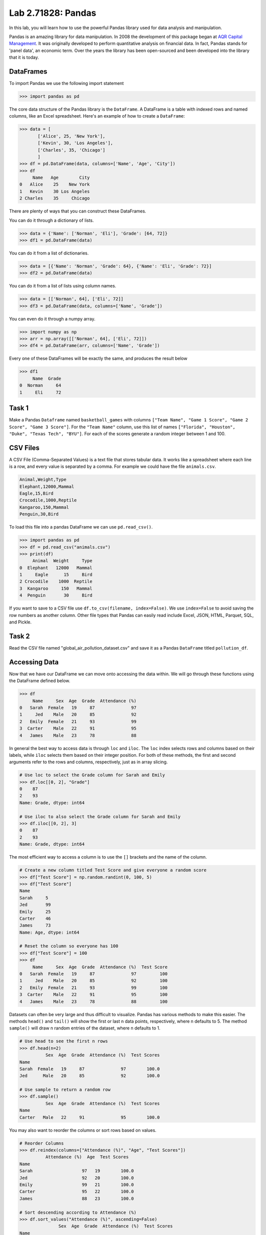 Lab 2.71828: Pandas 
==============================================

.. https://foundations-of-applied-mathematics.github.io/

In this lab, you will learn how to use the powerful Pandas library used for data analysis and manipulation.

Pandas is an amazing library for data manipulation.
In 2008 the development of this package began at `AQR Capital Management <https://pandas.pydata.org/about/>`_. 
It was originally developed to perform quantitative analysis on financial data.
In fact, Pandas stands for 'panel data', an economic term.
Over the years the library has been open-sourced and been developed into the library that it is today.

DataFrames
----------

.. Dataframe, read_csv, to_csv (explain keyword argument)

To import Pandas we use the following import statement

>>> import pandas as pd

The core data structure of the Pandas library is the ``DataFrame``.
A DataFrame is a table with indexed rows and named columns, like an Excel spreadsheet.
Here's an example of how to create a ``DataFrame``\:

>>> data = [
       ['Alice', 25, 'New York'],
       ['Kevin', 30, 'Los Angeles'],
       ['Charles', 35, 'Chicago']
       ]
>>> df = pd.DataFrame(data, columns=['Name', 'Age', 'City'])
>>> df
     Name   Age        City
0   Alice    25    New York
1   Kevin    30 Los Angeles
2 Charles    35     Chicago

There are plenty of ways that you can construct these DataFrames.

You can do it through a dictionary of lists.

>>> data = {'Name': ['Norman', 'Eli'], 'Grade': [64, 72]}
>>> df1 = pd.DataFrame(data)

You can do it from a list of dictionaries.

>>> data = [{'Name': 'Norman', 'Grade': 64}, {'Name': 'Eli', 'Grade': 72}]
>>> df2 = pd.DataFrame(data)

You can do it from a list of lists using column names.

>>> data = [['Norman', 64], ['Eli', 72]]
>>> df3 = pd.DataFrame(data, columns=['Name', 'Grade'])

You can even do it through a numpy array.

>>> import numpy as np
>>> arr = np.array([['Norman', 64], ['Eli', 72]])
>>> df4 = pd.DataFrame(arr, columns=['Name', 'Grade'])

Every one of these DataFrames will be exactly the same, and produces the result below 

>>> df1
     Name  Grade
0  Norman     64
1     Eli     72

Task 1
------

Make a Pandas ``Dataframe`` named ``basketball_games`` with columns ``["Team Name", "Game 1 Score", "Game 2 Score", "Game 3 Score"]``. 
For the ``"Team Name"`` column, use this list of names ``["Florida", "Houston", "Duke", "Texas Tech", "BYU"]``. 
For each of the scores generate a random integer between 1 and 100. 


CSV Files
---------

.. What are csv files, and how to read and write to them


A CSV File (Comma-Separated Values) is a text file that stores tabular data. 
It works like a spreadsheet where each line is a row, and every value is separated by a comma.
For example we could have the file ``animals.csv``.

.. code-block:: csv

     Animal,Weight,Type
     Elephant,12000,Mammal
     Eagle,15,Bird
     Crocodile,1000,Reptile
     Kangaroo,150,Mammal
     Penguin,30,Bird

To load this file into a pandas DataFrame we can use ``pd.read_csv()``\.


>>> import pandas as pd
>>> df = pd.read_csv("animals.csv")
>>> print(df)
     Animal  Weight     Type
0  Elephant   12000   Mammal
1     Eagle      15     Bird
2 Crocodile    1000  Reptile
3  Kangaroo     150   Mammal
4  Penguin       30     Bird

If you want to save to a CSV file use ``df.to_csv(filename, index=False)``\. 
We use ``index=False`` to avoid saving the row numbers as another column. 
Other file types that Pandas can easily read include Excel, JSON, HTML, Parquet, SQL, and Pickle. 

Task 2
------

.. Have them read the csv file

Read the CSV file named "global_air_pollution_dataset.csv" and save it as a Pandas ``DataFrame`` titled ``pollution_df``.

Accessing Data
--------------
.. Data Manipulation (accessing data loc, iloc, access column (["col_name"], .col_name))
.. df.head(), sort_values(), unique(), drop,
.. Problem 1: budget.csv problem (not all of the parts)
.. Basic Data Manipulation + Basic Stat Functions + Masks(?)

Now that we have our DataFrame we can move onto accessing the data within.
We will go through these functions using the DataFrame defined below.

>>> df
     Name     Sex  Age  Grade  Attendance (%)
0   Sarah  Female   19     87              97
1     Jed    Male   20     85              92
2   Emily  Female   21     93              99
3  Carter    Male   22     91              95
4   James    Male   23     78              88

In general the best way to access data is through ``loc`` and ``iloc``\. 
The ``loc`` index selects rows and columns based on their labels, while ``iloc`` selects them based on their integer position.
For both of these methods, the first and second arguments refer to the rows and columns, respectively, just as in array slicing.


.. code-block:: python

     # Use loc to select the Grade column for Sarah and Emily
     >>> df.loc[[0, 2], "Grade"]
     0    87
     2    93
     Name: Grade, dtype: int64

     # Use iloc to also select the Grade column for Sarah and Emily
     >>> df.iloc[[0, 2], 3]
     0    87
     2    93
     Name: Grade, dtype: int64

The most efficient way to access a column is to use the ``[]`` brackets and the name of the column.

.. code-block:: python

     # Create a new column titled Test Score and give everyone a random score
     >>> df["Test Score"] = np.random.randint(0, 100, 5)
     >>> df["Test Score"]
     Name
     Sarah     5
     Jed       99
     Emily     25
     Carter    46
     James     73
     Name: Age, dtype: int64

     # Reset the column so everyone has 100
     >>> df["Test Score"] = 100
     >>> df
          Name     Sex  Age  Grade  Attendance (%)  Test Score
     0   Sarah  Female   19     87              97         100
     1     Jed    Male   20     85              92         100
     2   Emily  Female   21     93              99         100
     3  Carter    Male   22     91              95         100
     4   James    Male   23     78              88         100


Datasets can often be very large and thus difficult to visualize. 
Pandas has various methods to make this easier. 
The methods ``head()`` and ``tail()`` will show the first or last n data points, respectively, where n defaults to 5. 
The method ``sample()`` will draw n random entries of the dataset, where n defaults to 1.


.. code-block:: python

     # Use head to see the first n rows
     >>> df.head(n=2)
               Sex  Age  Grade  Attendance (%)  Test Scores
     Name                                                
     Sarah  Female   19     87              97        100.0
     Jed      Male   20     85              92        100.0

     # Use sample to return a random row
     >>> df.sample()
               Sex  Age  Grade  Attendance (%)  Test Scores
     Name                                                
     Carter   Male   22     91              95        100.0

You may also want to reorder the columns or sort rows based on values.

.. code-block:: python

     # Reorder Columns
     >>> df.reindex(columns=["Attendance (%)", "Age", "Test Scores"])
               Attendance (%)  Age  Test Scores
     Name                                        
     Sarah                   97   19        100.0
     Jed                     92   20        100.0
     Emily                   99   21        100.0
     Carter                  95   22        100.0
     James                   88   23        100.0

     # Sort descending according to Attendance (%)
     >>> df.sort_values("Attendance (%)", ascending=False)
                    Sex  Age  Grade  Attendance (%)  Test Scores
     Name                                                    
     Emily      Female   21     93              99        100.0
     Sarah      Female   19     87              97        100.0
     Carter       Male   22     91              95        100.0
     Jed          Male   20     85              92        100.0
     James        Male   23     78              88        100.0

Here is an example of using the very useful ``unique()`` and ``drop()`` methods.

.. code-block:: python

     # Use unique() to get an array with the unique values and their data type
     >>> df["Sex"].unique()
     array(['Female', 'Male'], dtype=object)

     # Use drop() to get rid of a row
     >>> df.drop("Jed", inplace=True)
     >>> df
               Sex  Age  Grade  Attendance (%)  Test Scores
     Name                                                
     Sarah  Female   19     87              97        100.0
     Emily  Female   21     93              99        100.0
     Carter   Male   22     91              95        100.0
     James    Male   23     78              88        100.0


Here is a list of other methods to be familiar with.

- ``df.shape`` - Get the (rows, columns) of the DataFrame.
- ``df.rename(columns={'old': 'new'})`` - Rename columns.
- ``df.fillna(value)`` - Replace NaNs with a specified value.
- ``df.dropna()`` - Remove rows with missing values.
- ``df.astype({'col': type})`` - Convert column data types.

.. note::

     NaN stands for "Not a Number". 
     It represents missing or undefined values in pandas DataFrames.
     When working with real-world data it is not often to have missing values.
     It is good to know functions that can work with this type of data.




Task 3
------

Load ``pollution_df``\.
First, reindex the columns so that ``AQI Value`` and ``AQI Category`` are the first two columns and all other columns maintain their order.
Next, sort the ``DataFrame`` in descending order based on their ``AQI Value``\.
Finally, reset all values in the ``Ozone AQI Value`` column to 0.

.. Have them do tasks 2-4 of the budget activity
.. Maybe Add task about dropping Nans


Basic Data Manipulation
-----------------------

Because the primary pandas data structures are based off of ``np.ndarray``\s, most NumPy functions work
with pandas structures. For example, basic vector operations work as would be expected:

.. code-block:: python

     # Sum Grade and Attendance (%) of all students
     >>> df["Grade"] + df["Attendance (%)"]
     Name
     Sarah     140.5
     Jed       134.5
     Emily     145.5
     Carter    140.5
     James     127.0
     dtype: float64

     # Halve all Grade values
     >>> df["Grade"] / 2
     Name
     Sarah     21.75
     Jed       21.25
     Emily     23.25
     Carter    22.75
     James     19.50
     Name: Grade, dtype: float64

Here is a variety of other operations that work well on DataFrames.

- ``abs()`` - Object with absolute values taken (of numerical data)
- ``idxmax()`` - The index label of the maximum value
- ``idxmin()`` - The index label of the minimum value
- ``count()`` - The number of non-null entries
- ``cumprod()`` - The cumulative product over an axis
- ``cumsum()`` - The cumulative sum over an axis
- ``max()`` - The maximum of the entries
- ``mean()`` - The average of the entries
- ``median()`` - The median of the entries
- ``min()`` - The minimum of the entries
- ``mode()`` - The most common element(s)
- ``prod()`` - The product of the elements
- ``sum()`` - The sum of the elements
- ``var()`` - The variance of the elements

Masking
-------

*Masking* in Pandas refers to selecting or updating values based on conditions, usually using boolean indexing. 
This can be useful if you want to find and edit rows given a certain condition. 
Here is a simple example.

.. code-block:: python

     # Select students with Grade > 90
     >>> df[df["Grade"] > 90]
          Name     Sex  Age  Grade  Attendance (%)  Test Score
     2   Emily  Female   21     93              99         100
     3  Carter    Male   22     91              95         100

     # Set Test Score to 105 for students with Attendance > 95
     >>> df.loc[df["Attendance (%)"] > 95, "Test Score"] = 105
     >>> df
          Name     Sex  Age  Grade  Attendance (%)  Test Score
     0   Sarah  Female   19     87              97         105
     1     Jed    Male   20     85              92         100
     2   Emily  Female   21     93              99         105
     3  Carter    Male   22     91              95         100
     4   James    Male   23     78              88         100

     # Students with Grade > 85 AND Attendance > 95
     >>> df[(df["Grade"] > 85) & (df["Attendance (%)"] > 95)]
          Name     Sex  Age  Grade  Attendance (%)  Test Score
     0   Sarah  Female   19     87              97         105
     2   Emily  Female   21     93              99         105

If you remember from before, a mask creates an array of boolean values.
Just like for ``np.ndarray``\s you can save these masks to use later.

.. code-block:: python

     # Save condition and use it
     >>> high_attendance = df["Attendance (%)"] > 95
     >>> df[high_attendance]
          Name     Sex  Age  Grade  Attendance (%)  Test Score
     0   Sarah  Female   19     87              97         105
     2   Emily  Female   21     93              99         105



Task 4
------

Load ``pollution_df``\.
Create a new column ``Combined AQI Value`` which is the sum of the ``AQI Value``\, ``CO AQI Value``\, ``Ozone AQI Value``\, ``NO2 AQI Value``\, and ``PM2.5 AQI Value`` columns.
Change the ``AQI Category`` to "terrible" where ``AQI Value`` and ``PM2.5 AQI Value`` are both greater than 100.


Basic Statistical Functions
---------------------------

The Pandas library allows us to easily calculate basic summary statistics of our data, which can be
useful when we want a quick description of the data. The ``describe()`` function outputs several
such summary statistics for each column in a DataFrame:

.. code-block:: python

     >>>df
            Math 290  Math 213  Math 495R
     Ben          84        87         84
     Kate         87        94         97
     Trent        75        98         60
     Bryce        67        75         94
     Megan        89        67         66


     >>> df.describe()
             Math 290    Math 213   Math 495R
     count   5.000000    5.000000    5.000000
     mean   80.400000   84.200000   80.200000
     std     9.600520   13.014604   15.711697
     min    67.000000   67.000000   60.000000
     25%    75.000000   75.000000   66.000000
     50%    84.000000   87.000000   84.000000
     75%    87.000000   94.000000   94.000000
     max    89.000000   98.000000   97.000000

Other basic statistical functions also include:

.. code-block::python

     # Find the average grade per student 
     >>> df.mean(axis=1)
     Ben      85.000000
     Kate     92.666667
     Trent    77.666667
     Bryce    78.666667
     Megan    74.000000
     dtype: float64

Use ``rank()`` to rank the values in a data set, either within each entry or with
each column. This function defaults ranking in ascending order: the least will be ranked 1 and the
greatest will be ranked the highest number.

.. code-block:: python

     # Rank each student's performance in their classes in descending order
     # (best to worst)
     # The method keyword specifies what rank to use when ties occur.
     >>> df.rank(axis=1, method="max", ascending=False)
               Math 290  Math 213  Math 495R
     Ben           2.0       1.0       2.0
     Kate          3.0       2.0       1.0
     Trent         2.0       1.0       3.0
     Bryce         3.0       2.0       1.0
     Megan         1.0       3.0       2.0

Here are some other useful statistical functions.

- ``std()`` - The standard deviation of the elements  
- ``nunique()`` - Number of distinct elements  
- ``pct_change()`` - Percentage change between elements  
- ``skew()`` - Sample skewness of each column  

Task 5
------

.. Have Them do problem 2

Using the ``pollution_df``\, find the country with the highest average for ``AQI Category`` and print that country.


Purpose 
-------

.. Purpose: a basic intro to pandas so that simple coding interview thing isn't crazy (edited) 

The purpose of this lab is to get you familiar with the Pandas library.
This is a widely used tool across industry and having experience with it can set you apart for getting internships and jobs.
While it is not necessary to have perfectly memorized this library, making sure you are familiar with it will help you in your future. 

